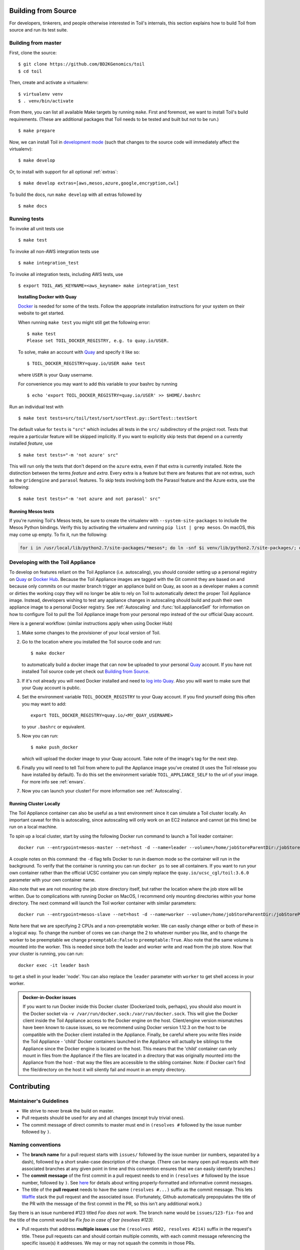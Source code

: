 .. highlight:: console

Building from Source
====================

For developers, tinkerers, and people otherwise interested in Toil's internals,
this section explains how to build Toil from source and run its test suite.

Building from master
--------------------

First, clone the source::

   $ git clone https://github.com/BD2KGenomics/toil
   $ cd toil

Then, create and activate a virtualenv::

   $ virtualenv venv
   $ . venv/bin/activate

From there, you can list all available Make targets by running ``make``.
First and foremost, we want to install Toil's build requirements. (These are
additional packages that Toil needs to be tested and built but not to be run.)

::

    $ make prepare

Now, we can install Toil in `development mode`_ (such that changes to the
source code will immediately affect the virtualenv)::

    $ make develop

Or, to install with support for all optional :ref:`extras`::

    $ make develop extras=[aws,mesos,azure,google,encryption,cwl]

To build the docs, run ``make develop`` with all extras followed by

::

    $ make docs

.. _development mode: https://pythonhosted.org/setuptools/setuptools.html#development-mode

Running tests
-------------

To invoke all unit tests use

::

    $ make test

To invoke all non-AWS integration tests use

::

    $ make integration_test

To invoke all integration tests, including AWS tests, use

::

    $ export TOIL_AWS_KEYNAME=<aws_keyname> make integration_test


.. topic:: Installing Docker with Quay

   `Docker`_ is needed for some of the tests. Follow the appopriate
   installation instructions for your system on their website to get started.

   When running ``make test`` you might still get the following error::

      $ make test
      Please set TOIL_DOCKER_REGISTRY, e.g. to quay.io/USER.

   To solve, make an account with `Quay`_ and specify it like so::

      $ TOIL_DOCKER_REGISTRY=quay.io/USER make test

   where ``USER`` is your Quay username.

   For convenience you may want to add this variable to your bashrc by running

   ::

      $ echo 'export TOIL_DOCKER_REGISTRY=quay.io/USER' >> $HOME/.bashrc


Run an individual test with

::

    $ make test tests=src/toil/test/sort/sortTest.py::SortTest::testSort

The default value for ``tests`` is ``"src"`` which includes all tests in the
``src/`` subdirectory of the project root. Tests that require a particular
feature will be skipped implicitly. If you want to explicitly skip tests that
depend on a currently installed *feature*, use

::

    $ make test tests="-m 'not azure' src"

This will run only the tests that don't depend on the ``azure`` extra, even if
that extra is currently installed. Note the distinction between the terms
*feature* and *extra*. Every extra is a feature but there are features that are
not extras, such as the ``gridengine`` and ``parasol`` features.  To skip tests
involving both the Parasol feature and the Azure extra, use the following::

    $ make test tests="-m 'not azure and not parasol' src"

Running Mesos tests
~~~~~~~~~~~~~~~~~~~

If you're running Toil's Mesos tests, be sure to create the virtualenv with
``--system-site-packages`` to include the Mesos Python bindings. Verify this by
activating the virtualenv and running ``pip list | grep mesos``. On macOS,
this may come up empty. To fix it, run the following:

.. code-block:: bash

    for i in /usr/local/lib/python2.7/site-packages/*mesos*; do ln -snf $i venv/lib/python2.7/site-packages/; done

.. _Docker: https://www.docker.com/products/docker
.. _Quay: https://quay.io/
.. _log into Quay: https://docs.quay.io/solution/getting-started.html


.. _appliance_dev:

Developing with the Toil Appliance
----------------------------------

To develop on features reliant on the Toil Appliance (i.e. autoscaling), you
should consider setting up a personal registry on `Quay`_ or `Docker Hub`_. Because
the Toil Appliance images are tagged with the Git commit they are based on and
because only commits on our master branch trigger an appliance build on Quay,
as soon as a developer makes a commit or dirties the working copy they will no
longer be able to rely on Toil to automatically detect the proper Toil Appliance
image. Instead, developers wishing to test any appliance changes in autoscaling
should build and push their own appliance image to a personal Docker registry.
See :ref:`Autoscaling` and :func:`toil.applianceSelf` for information on how to
configure Toil to pull the Toil Appliance image from your personal repo instead
of the our official Quay account.

Here is a general workflow: (similar instructions apply when using
Docker Hub)

1. Make some changes to the provisioner of your local version of Toil.

2. Go to the location where you installed the Toil source code and run::

        $ make docker

   to automatically build a docker image that can now be uploaded to
   your personal `Quay`_ account. If you have not installed Toil source
   code yet check out `Building from Source`_.

3. If it's not already you will need Docker installed and need
   to `log into Quay`_. Also you will want to make sure that your Quay
   account is public.

4. Set the environment variable ``TOIL_DOCKER_REGISTRY`` to your Quay
   account. If you find yourself doing this often you may want to add::

        export TOIL_DOCKER_REGISTRY=quay.io/<MY_QUAY_USERNAME>

   to your ``.bashrc`` or equivalent.

5. Now you can run::

        $ make push_docker

   which will upload the docker image to your Quay account. Take note of
   the image's tag for the next step.

6. Finally you will need to tell Toil from where to pull the Appliance
   image you've created (it uses the Toil release you have installed by
   default). To do this set the environment variable
   ``TOIL_APPLIANCE_SELF`` to the url of your image. For more info see
   :ref:`envars`.

7. Now you can launch your cluster! For more information see
   :ref:`Autoscaling`.

Running Cluster Locally
~~~~~~~~~~~~~~~~~~~~~~~

The Toil Appliance container can also be useful as a test environment since it
can simulate a Toil cluster locally. An important caveat for this is autoscaling,
since autoscaling will only work on an EC2 instance and cannot (at this time) be
run on a local machine.

To spin up a local cluster, start by using the following Docker run command to launch
a Toil leader container::

    docker run --entrypoint=mesos-master --net=host -d --name=leader --volume=/home/jobStoreParentDir:/jobStoreParentDir quay.io/ucsc_cgl/toil:3.6.0 --registry=in_memory --ip=127.0.0.1 --port=5050 --allocation_interval=500ms

A couple notes on this command: the ``-d`` flag tells Docker to run in daemon mode so
the container will run in the background. To verify that the container is running you
can run ``docker ps`` to see all containers. If you want to run your own container
rather than the official UCSC container you can simply replace the
``quay.io/ucsc_cgl/toil:3.6.0`` parameter with your own container name.

Also note that we are not mounting the job store directory itself, but rather the location
where the job store will be written. Due to complications with running Docker on MacOS, I
recommend only mounting directories within your home directory. The next command will
launch the Toil worker container with similar parameters::

    docker run --entrypoint=mesos-slave --net=host -d --name=worker --volume=/home/jobStoreParentDir:/jobStoreParentDir quay.io/ucsc_cgl/toil:3.6.0 --work_dir=/var/lib/mesos --master=127.0.0.1:5050 --ip=127.0.0.1 —-attributes=preemptable:False --resources=cpus:2

Note here that we are specifying 2 CPUs and a non-preemptable worker. We can
easily change either or both of these in a logical way. To change the number
of cores we can change the 2 to whatever number you like, and to
change the worker to be preemptable we change ``preemptable:False`` to
``preemptable:True``. Also note that the same volume is mounted into the
worker. This is needed since both the leader and worker write and read
from the job store. Now that your cluster is running, you can run::

    docker exec -it leader bash

to get a shell in your leader 'node'. You can also replace the ``leader`` parameter
with ``worker`` to get shell access in your worker.

.. admonition:: Docker-in-Docker issues

    If you want to run Docker inside this Docker cluster (Dockerized tools, perhaps),
    you should also mount in the Docker socket via ``-v /var/run/docker.sock:/var/run/docker.sock``.
    This will give the Docker client inside the Toil Appliance access to the Docker engine
    on the host. Client/engine version mismatches have been known to cause issues, so we
    recommend using Docker version 1.12.3 on the host to be compatible with the Docker
    client installed in the Appliance. Finally, be careful where you write files inside
    the Toil Appliance - 'child' Docker containers launched in the Appliance will actually
    be siblings to the Appliance since the Docker engine is located on the host. This
    means that the 'child' container can only mount in files from the Appliance if
    the files are located in a directory that was originally mounted into the Appliance
    from the host - that way the files are accessible to the sibling container. Note:
    if Docker can't find the file/directory on the host it will silently fail and mount
    in an empty directory.


.. _Quay: https://quay.io/

.. _Docker Hub: https://hub.docker.com/

Contributing
============

Maintainer's Guidelines
-----------------------

* We strive to never break the build on master.

* Pull requests should be used for any and all changes (except truly trivial
  ones).

* The commit message of direct commits to master must end in ``(resolves #``
  followed by the issue number followed by ``)``.

Naming conventions
------------------

* The **branch name** for a pull request starts with ``issues/`` followed by the
  issue number (or numbers, separated by a dash), followed by a short
  snake-case description of the change. (There can be many open pull requests
  with their associated branches at any given point in time and this convention
  ensures that we can easily identify branches.)

* The **commit message** of the first commit in a pull request needs to end in
  ``(resolves #`` followed by the issue number, followed by ``)``. See `here`_
  for details about writing properly-formatted and informative commit messages.

* The title of the **pull request** needs to have the same ``(resolves #...)``
  suffix as the commit message. This lets `Waffle`_ stack the pull request
  and the associated issue. (Fortunately, Github automatically prepopulates the
  title of the PR with the message of the first commit in the PR, so this isn't
  any additional work.)

Say there is an issue numbered #123 titled `Foo does not work`. The branch name
would be ``issues/123-fix-foo`` and the title of the commit would be `Fix foo in
case of bar (resolves #123).`

* Pull requests that address **multiple issues** use the
  ``(resolves #602, resolves #214)`` suffix in the request's title. These pull
  requests can and should contain multiple commits, with each commit message
  referencing the specific issue(s) it addresses. We may or may not squash the
  commits in those PRs.

.. _here: http://chris.beams.io/posts/git-commit/
.. _Waffle: https://waffle.io/BD2KGenomics/toil

Pull requests
-------------

* All pull requests must be reviewed by a person other than the request's
  author.

* Only the reviewer of a pull request can merge it.

* Until the pull request is merged, it should be continually rebased by the
  author on top of master.

* Pull requests are built automatically by Jenkins and won't be merged unless
  all tests pass.

* Ideally, a pull request should contain a single commit that addresses a
  single, specific issue. Rebasing and squashing can be used to achieve that
  goal (see :ref:`multi-author`).

.. _multi-author:

Multi-author pull requests
--------------------------

* A pull request starts off as single-author and can be changed to multi-author
  upon request via comment (typically by the reviewer) in the PR. The author of
  a single-author PR has to explicitly grant the request.

* Multi-author pull requests can have more than one commit. They must `not` be
  rebased as doing so would create havoc for other contributors.

* To keep a multi-author pull request up to date with master, merge from master
  instead of rebasing on top of master.

* Before the PR is merged, it may transition back to single-author mode, again
  via comment request in the PR. Every contributor to the PR has to acknowledge
  the request after making sure they don't have any unpushed changes they care
  about. This is necessary because a single-author PR can be reabsed and
  rebasing would make it hard to integrate these pushed commits.

